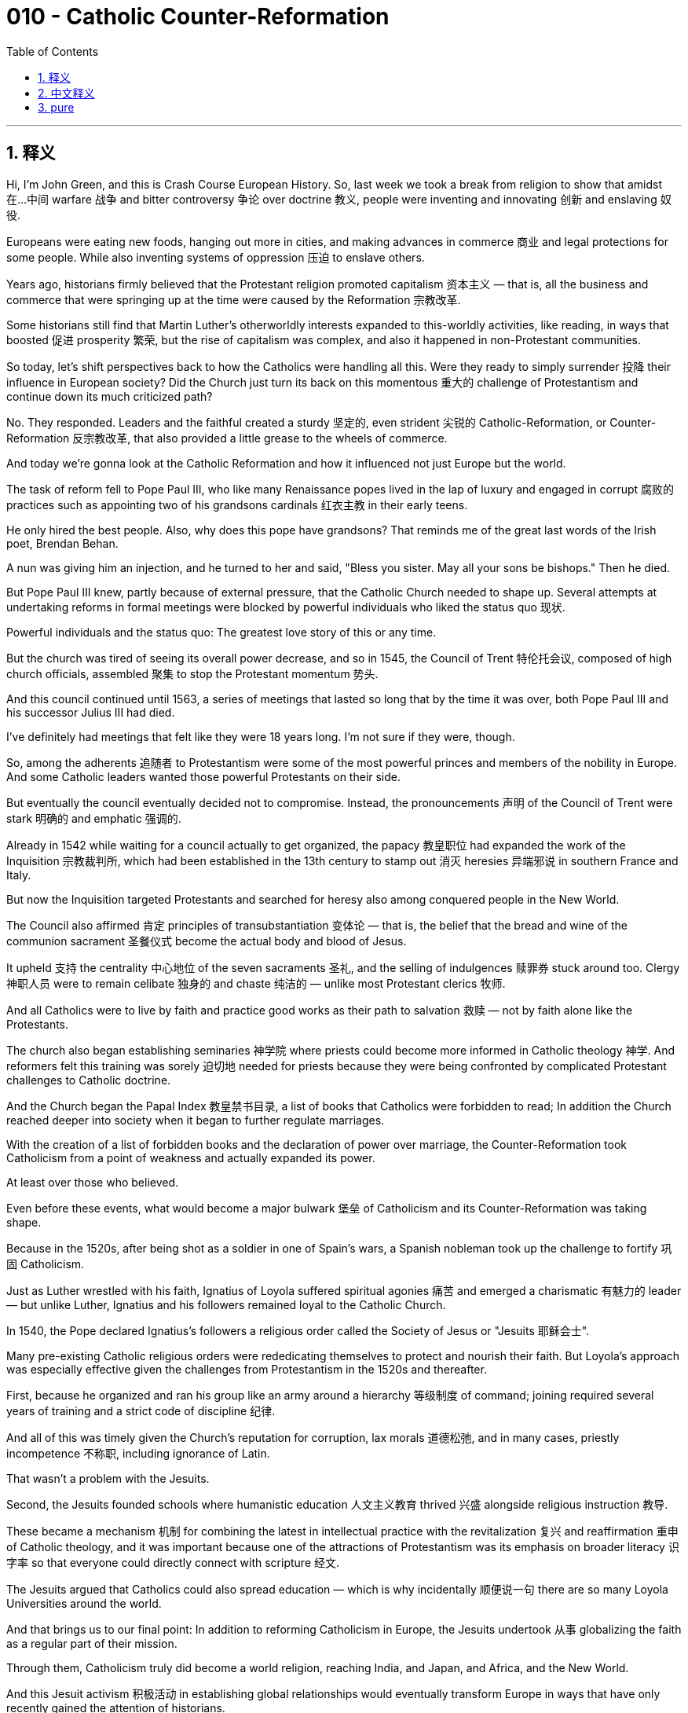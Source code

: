 
= 010 - Catholic Counter-Reformation
:toc: left
:toclevels: 3
:sectnums:
:stylesheet: myAdocCss.css

'''

== 释义


Hi, I'm John Green, and this is Crash Course European History.
So, last week we took a break from religion to show that amidst 在…中间 warfare 战争 and bitter controversy 争论 over doctrine 教义, people were inventing and innovating 创新 and enslaving 奴役.

Europeans were eating new foods, hanging out more in cities, and making advances in commerce 商业 and legal protections for some people. While also inventing systems of oppression 压迫 to enslave others.

Years ago, historians firmly believed that the Protestant religion promoted capitalism 资本主义 — that is, all the business and commerce that were springing up at the time were caused by the Reformation 宗教改革.

Some historians still find that Martin Luther's otherworldly interests expanded to this-worldly activities, like reading, in ways that boosted 促进 prosperity 繁荣, but the rise of capitalism was complex, and also it happened in non-Protestant communities.

So today, let's shift perspectives back to how the Catholics were handling all this. Were they ready to simply surrender 投降 their influence in European society? Did the Church just turn its back on this momentous 重大的 challenge of Protestantism and continue down its much criticized path?

No. They responded. Leaders and the faithful created a sturdy 坚定的, even strident 尖锐的 Catholic-Reformation, or Counter-Reformation 反宗教改革, that also provided a little grease to the wheels of commerce.

And today we're gonna look at the Catholic Reformation and how it influenced not just Europe but the world.

The task of reform fell to Pope Paul III, who like many Renaissance popes lived in the lap of luxury and engaged in corrupt 腐败的 practices such as appointing two of his grandsons cardinals 红衣主教 in their early teens.

He only hired the best people. Also, why does this pope have grandsons? That reminds me of the great last words of the Irish poet, Brendan Behan.

A nun was giving him an injection, and he turned to her and said, "Bless you sister. May all your sons be bishops." Then he died.

But Pope Paul III knew, partly because of external pressure, that the Catholic Church needed to shape up. Several attempts at undertaking reforms in formal meetings were blocked by powerful individuals who liked the status quo 现状.

Powerful individuals and the status quo: The greatest love story of this or any time.

But the church was tired of seeing its overall power decrease, and so in 1545, the Council of Trent 特伦托会议, composed of high church officials, assembled 聚集 to stop the Protestant momentum 势头.

And this council continued until 1563, a series of meetings that lasted so long that by the time it was over, both Pope Paul III and his successor Julius III had died.

I've definitely had meetings that felt like they were 18 years long. I'm not sure if they were, though.

So, among the adherents 追随者 to Protestantism were some of the most powerful princes and members of the nobility in Europe. And some Catholic leaders wanted those powerful Protestants on their side.

But eventually the council eventually decided not to compromise. Instead, the pronouncements 声明 of the Council of Trent were stark 明确的 and emphatic 强调的.

Already in 1542 while waiting for a council actually to get organized, the papacy 教皇职位 had expanded the work of the Inquisition 宗教裁判所, which had been established in the 13th century to stamp out 消灭 heresies 异端邪说 in southern France and Italy.

But now the Inquisition targeted Protestants and searched for heresy also among conquered people in the New World.

The Council also affirmed 肯定 principles of transubstantiation 变体论 — that is, the belief that the bread and wine of the communion sacrament 圣餐仪式 become the actual body and blood of Jesus.

It upheld 支持 the centrality 中心地位 of the seven sacraments 圣礼, and the selling of indulgences 赎罪券 stuck around too. Clergy 神职人员 were to remain celibate 独身的 and chaste 纯洁的 — unlike most Protestant clerics 牧师.

And all Catholics were to live by faith and practice good works as their path to salvation 救赎 — not by faith alone like the Protestants.

The church also began establishing seminaries 神学院 where priests could become more informed in Catholic theology 神学. And reformers felt this training was sorely 迫切地 needed for priests because they were being confronted by complicated Protestant challenges to Catholic doctrine.

And the Church began the Papal Index 教皇禁书目录, a list of books that Catholics were forbidden to read; In addition the Church reached deeper into society when it began to further regulate marriages.

With the creation of a list of forbidden books and the declaration of power over marriage, the Counter-Reformation took Catholicism from a point of weakness and actually expanded its power.

At least over those who believed.

Even before these events, what would become a major bulwark 堡垒 of Catholicism and its Counter-Reformation was taking shape.

Because in the 1520s, after being shot as a soldier in one of Spain's wars, a Spanish nobleman took up the challenge to fortify 巩固 Catholicism.

Just as Luther wrestled with his faith, Ignatius of Loyola suffered spiritual agonies 痛苦 and emerged a charismatic 有魅力的 leader — but unlike Luther, Ignatius and his followers remained loyal to the Catholic Church.

In 1540, the Pope declared Ignatius's followers a religious order called the Society of Jesus or "Jesuits 耶稣会士".

Many pre-existing Catholic religious orders were rededicating themselves to protect and nourish their faith. But Loyola's approach was especially effective given the challenges from Protestantism in the 1520s and thereafter.

First, because he organized and ran his group like an army around a hierarchy 等级制度 of command; joining required several years of training and a strict code of discipline 纪律.

And all of this was timely given the Church's reputation for corruption, lax morals 道德松弛, and in many cases, priestly incompetence 不称职, including ignorance of Latin.

That wasn't a problem with the Jesuits.

Second, the Jesuits founded schools where humanistic education 人文主义教育 thrived 兴盛 alongside religious instruction 教导.

These became a mechanism 机制 for combining the latest in intellectual practice with the revitalization 复兴 and reaffirmation 重申 of Catholic theology, and it was important because one of the attractions of Protestantism was its emphasis on broader literacy 识字率 so that everyone could directly connect with scripture 经文.

The Jesuits argued that Catholics could also spread education — which is why incidentally 顺便说一句 there are so many Loyola Universities around the world.

And that brings us to our final point: In addition to reforming Catholicism in Europe, the Jesuits undertook 从事 globalizing the faith as a regular part of their mission.

Through them, Catholicism truly did become a world religion, reaching India, and Japan, and Africa, and the New World.

And this Jesuit activism 积极活动 in establishing global relationships would eventually transform Europe in ways that have only recently gained the attention of historians.

Let's go to the Thought Bubble.

The Jesuits interacted worldwide with an eye on both short and long-term results — they wanted to convert 使皈依 souls, but they also wanted through schools to shape the way that young people learned, and thus their perspective 观点.

It's important to remember that no education is morally neutral 中立的 — what you learn about shapes the way you look at the world.

And as they traveled, the Jesuits were in constant touch with one another comparing best practices, and they also adapted different strategies to different parts of the world as their order spread across the globe.

They studied local languages before approaching people and in many cases took elements from local beliefs and tried to persuade those they wished to convert that Catholic beliefs were basically identical to local ones.

And it was effective. In China, there were 38,000 converts to Catholicism by 1633. By 1650, there were over a hundred thousand.

Once the Jesuits established these global contacts, they produced reports, first in Latin but then translated into local European languages, and their work created a Eurocentric 以欧洲为中心的 globalization that went way beyond religion.

For example, they became an early version of industrial spies 间谍 when it came to producing porcelain 瓷器, reporting back from China to Europe about the processes that went in to making high-quality porcelain.

Spreading Catholicism was their mission, but the Jesuits were among those advancing commercial and agricultural development as well.

Thanks, Thought Bubble.

Many Catholics really took the Church's reforms to heart, intensifying 加强 their devotions 信仰, sometimes in ways that also helped further the religion's influence around the world.

Among the most renowned 著名的 was the Spanish mystic 神秘主义者 and nun Saint Teresa of Avila, who had a very long birth name that I will not attempt to pronounce.

I mean, mispronouncing things is my thing, but there's no reason to go down that road.

At twenty, she escaped the confines 限制 of her home where she was recuperating 康复 from one of her many, and lifelong, bouts 发作 of illness to join the Carmelite order of nuns.

But once there, she balked at 回避 the superficiality 肤浅 and high society life of constant visits and fancy food.

She began to live out the reformed Church's rededication to faith and good works, being extremely strict in her practice.

She was a proponent 支持者 of self-flagellation 自我鞭挞 ceremonies — self-flagellation being the act of hitting one's self with a whip in imitation of Christ's suffering at the cross.

And she became an inspiration particularly after church leaders had her write down her spiritual experiences in several books that have now become Counter-Reformation classics, such as *Way of Perfection* and *The Book of Foundations*.

At the same time, she went about founding new "discalceate" (shoeless or barefoot) Carmelite religious orders, restoring austerity 苦行 and strictness to religious life.

The Council of Trent had also issued a statement about art, advising that it needed to connect with ordinary people, including the poor.

The aim was not to produce subtle or erudite 博学的 symbolism 象征主义 but to strike emotions, inducing 引发 awe 敬畏 and evoking 唤起 the power and majesty 威严 of the divine.

Gian Lorenzo Bernini produced such effects, for example in the piazza 广场 in front of St. Peter's Basilica.

It features massed columns 柱群, which produce a dramatic setting for papal ritual 仪式.

Protestants had smashed ornate 华丽的 statuary 雕像 of saints and the holy family and instead created simple, unadorned 朴素的 places of worship.

But Catholics embraced majestic 庄严的 religious interiors, enhancing religious figures through the use of light and shade in paintings of Jesus, angels, saints, and the royalty surrounding the divine —

All of which were part of a new style called baroque 巴洛克式的.

Did the world just open? Is there a tiny little baby Jesus dressed up fancy back there?

Indeed, it is the Infant of Prague, or at least a three dollar recreation of it...

So you can see here, this baby Jesus is in a very fancy dress, and I...listen...if I were a tiny baby Jesus, I would wear this fancy dress, but if you've read the gospels, you'll know that like, this is not how tiny baby Jesus dressed.

It is, however, super baroque, emphasizing the majesty of the divine.

And religious statuary like this also expressed the intensity of the Counter-Reformation and its leading figures.

Bernini's statue of St. Teresa of Avila, for instance, would seem to contradict 与…矛盾 the asceticism 禁欲主义 of rejecting ones shoes.

Yet it expressed the ecstatic 狂喜的 relationship with the divine and an overflow of feeling and belief.

Likewise, baroque music expressed complexity through the use of counterpoint 对位法 and emotional and thunderous chords 和弦 that filled parishioners 教区居民 — both illiterate 文盲的 and learned — with religious awe.

One artist who took up the baroque style, some would say with a vengeance 激烈地, was Artemisia Gentileschi.

Trained by her father, Orazio, Gentileschi was raped by a man who'd been hired to give her additional instruction.

She herself was tortured with thumbscrews 拇指夹 by the court in order to ensure that she was telling the truth when her father brought suit against the rapist.

One of the few ways to get revenge...painting.

The frightening *Judith Slaying Holofernes* for instance shows the biblical heroine 女英雄 and her maid getting revenge on the general Holofernes who threatened her people's survival.

From the dramatic imagery 意象 to the high contrast of dark and light, this painting is exemplary 典范的 of counter-reformation art — it evokes 唤起 the senses and an emotional connection to God's word, and it ain't subtle.

So, between the Reformation and the Counter-Reformation, people obsessively 痴迷地 confronted some of the major issues of human existence, right?

Faith, the divine, and the human conduct that should accompany religious belief, and we're still not finished with the repercussions 影响 of this questioning and the responses to it.

These religious upheavals 动荡 weren't just about how to get into heaven; they were also about who should learn and how, and what constituted 构成 an effective human life.

We are still in the shadow of those who modeled new ideas of what matters in human life.

We'll have much more to say about Catholicism and the role of organized religion in people's lives, but first….next week we dig into the world of witchcraft 巫术, shamans 萨满, magic, and alchemy 炼金术, which were also important belief systems in early modern Europe and ones that co-existed with Christianity.

That's right, friends, it will soon be time to turn lead into gold and frog eyes into hex potions. I'll see you then.

'''

== 中文释义


大家好，我是约翰·格林，这里是《速成欧洲史》。
上周我们暂别宗教话题，探讨了在教义纷争与战争冲突中，人们如何发明创新，同时又建立压迫体系奴役他人。

*欧洲人开始食用新食物，更多聚集在城市中，推动商业发展, 并为部分人争取法律保护，却也发明压迫制度奴役另一群人。*

*多年前，历史学家坚定认为, "新教"促进了资本主义——即当时兴起的所有商业活动, 均由"宗教改革"引发。
部分历史学家仍认为，马丁·路德（Martin Luther）对"宗教彼岸"的关注, 延伸至对现世活动（如阅读）的重视，从而推动了繁荣。但资本主义的兴起极为复杂，且在非新教社区同样发生。*

那么今天，我们将视角转回**"天主教的应对"。他们是否准备轻易放弃在欧洲社会的影响力？教会是否对"新教"的重大挑战置之不理，继续走备受批评的老路？**

不，**他们做出了回应。**教会领袖与信徒**发起了一场坚定甚至激进的“天主教改革”（Catholic-Reformation）或称“反宗教改革”（Counter-Reformation），**这一运动甚至为商业发展提供了助力。

今天我们将探讨"天主教改革", 及其如何影响欧洲乃至全球。

改革的重任, 落在教皇保罗三世（Pope Paul III）肩上。与许多文艺复兴时期的教皇一样，他生活奢华，行事腐败——例如在两个孙子年仅十几岁时, 便任命他们为红衣主教。
他“只选用最优秀的人”。不过，**为何这位教皇会有孙子？**这让我想起爱尔兰诗人布兰登·贝汉（Brendan Behan）的临终妙语。
一位修女为他注射时，他转向她说：“愿主保佑你，修女。愿你所有儿子都成为主教。”随后便去世了。

但保罗三世深知（部分因外部压力）, 天主教会需要整顿。*此前多次在正式会议中推动改革的尝试，均被安于现状的权贵阻挠。*
权贵与现状：古往今来最伟大的爱情故事。

但教会已厌倦目睹自身权力衰退，于是在1545年，由高级神职人员组成的"特伦托会议"（Council of Trent）召开，旨在遏制"新教"发展势头。
这场会议持续至1563年，漫长的会期甚至让保罗三世及其继任者尤里乌斯三世（Julius III）都在会议结束前离世。
我确实参加过让人感觉长达18年的会议，不过不确定是否真有那么久。

当时，欧洲部分最有权势的诸侯和贵族, 皈依了新教，部分天主教领袖希望拉拢这些有权势的新教徒。
但会议最终决定不妥协。特伦托会议的宣言鲜明而强硬。

早在1542年，教会等待会议筹备期间，便扩大了宗教裁判所（Inquisition）的职权。该机构成立于13世纪，旨在镇压法国南部和意大利的异端，如今目标转向新教徒，并在新大陆的被征服人群中搜捕异端。

会议还重申了“变体论”（transubstantiation）原则——即认为圣餐中的饼与酒实为耶稣的身体与血。
会议维护七圣礼的核心地位，赎罪券的售卖也得以保留。神职人员需保持独身禁欲——与多数新教神职人员不同。
所有天主教徒需通过信仰与善行走向救赎——而非如新教徒般“因信称义”。

教会开始建立神学院，让神职人员深入学习天主教神学。改革者认为，面对新教对天主教教义的复杂挑战，神职人员急需此类培训。
教会还编制了《禁书目录》（Papal Index），列出天主教徒禁止阅读的书籍；此外，教会进一步介入社会，加强对婚姻的规范。
通过制定禁书目录与宣布对婚姻的管辖权，反宗教改革使天主教从弱势中重振，并切实扩张了权力——至少在信徒中如此。

甚至在这些事件之前，天主教及其反宗教改革的重要支柱已在形成。
16世纪20年代，一位西班牙贵族在西班牙的一场战争中中弹受伤后，决心巩固天主教信仰。
正如路德与自己的信仰搏斗，伊格那丢·罗耀拉（Ignatius of Loyola）历经精神煎熬，成为魅力领袖——但与路德不同，伊格那丢及其追随者始终效忠天主教会。

1540年，教皇将伊格那丢的追随者定为“耶稣会”（Society of Jesus或“Jesuits”）。
许多现存天主教修会重新致力于保护与滋养信仰，但鉴于16世纪20年代及之后新教的挑战，罗耀拉的方法尤为有效。
首先，他将耶稣会像军队一样按等级制度组织管理；加入者需经过数年训练，并遵守严格的纪律准则。
这一切恰逢其时，因为教会正面临腐败、道德松弛以及（在许多情况下）神职人员无能（包括不懂拉丁语）的负面声誉，而耶稣会不存在这些问题。

其次，耶稣会创办学校，将人文教育与宗教 instruction 结合。
这成为将最新学术实践与天主教神学复兴相结合的机制，至关重要——因为新教的吸引力之一在于强调普及识字，使所有人能直接与《圣经》连接。
耶稣会认为天主教徒也可推广教育——这也是为何全球有如此多以“罗耀拉”命名的大学。

这引出我们最后一点：除了在欧洲改革天主教，耶稣会将信仰全球化作为其常规使命的一部分。
通过他们，天主教真正成为世界宗教，传播至印度、日本、非洲和新大陆。
耶稣会建立全球联系的行动最终改变了欧洲，其影响直到最近才引起历史学家的关注。

让我们进入“思想泡泡”环节。

耶稣会在全球活动中兼顾短期与长期目标——他们希望转化灵魂，也希望通过学校塑造年轻人的学习方式，进而影响其观念。
重要的是要记住：没有哪种教育是道德中立的——你所学的内容会塑造你看待世界的方式。

耶稣会士在旅行中保持密切联系，交流最佳实践，并随着修会扩展至全球，针对不同地区调整策略。
他们在接触当地人之前学习当地语言，并在许多情况下吸收当地信仰元素，试图说服皈依者相信天主教信仰与当地信仰基本一致。
这一方法行之有效：截至1633年，中国有3.8万天主教皈依者；至1650年，这一数字超过十万。

耶稣会建立这些全球联系后，开始撰写报告（最初用拉丁语，后译为欧洲当地语言），他们的工作促成了一种以欧洲为中心的全球化，其影响远超宗教范畴。
例如，在瓷器制作方面，他们成为早期“工业间谍”，将中国的高品质瓷器制作工艺传回欧洲。
传播天主教是其使命，但耶稣会也推动了商业与农业发展。

感谢“思想泡泡”。

许多天主教徒真心接纳教会改革，深化自身信仰，其方式有时也助力宗教影响力在全球传播。
其中最著名的人物之一是西班牙神秘主义者、修女阿维拉的圣特蕾莎（Saint Teresa of Avila），她的本名极长，我不打算尝试发音。
虽然念错名字是我的“专长”，但没必要自找麻烦。

20岁时，她从家中逃脱——当时她因终身困扰的多种疾病之一正在休养，随后加入加尔默罗会（Carmelite order）成为修女。
但进入修会后，她对表面化的上流社会生活（频繁访客与精致饮食）感到不满，开始践行改革教会对信仰与善行的重新承诺，修行极为严格。
她支持“自笞”仪式——即用鞭子抽打自己，效仿基督在十字架上的苦难。
教会领袖让她将属灵经历写成多本书籍，这些著作后来成为反宗教改革的经典，如《完美之道》（Way of Perfection）和《奠基之书》（The Book of Foundations），她也因此成为鼓舞人心的人物。
同时，她着手建立新的“赤足”加尔默罗修会（discalceate Carmelite religious orders），为宗教生活恢复苦行与严格戒律。

特伦托会议也发布了关于艺术的声明，建议艺术需与包括穷人在内的普通人建立连接，目标不是创造晦涩或博学的象征，而是打动情感，引发敬畏，唤起神圣的力量与威严。
吉安·洛伦佐·贝尼尼（Gian Lorenzo Bernini）便在圣彼得大教堂（St. Peter's Basilica）前的广场营造了这种效果。
广场上密集的柱群为教皇仪式创造了戏剧性的背景。
新教徒曾砸碎华丽的圣像和圣家雕像，转而打造简洁朴素的礼拜场所；但天主教徒拥抱庄严的宗教内饰，通过耶稣、天使、圣徒及神圣周边“王室”画作中的光影对比，凸显宗教人物——
这一切均属于被称为“巴洛克”（baroque）的新风格。

世界又“打开”了吗？后面是否有穿着华丽的小耶稣像？
确实，这是“布拉格婴儿耶稣像”（Infant of Prague），或至少是三美元的仿制品……
你看，这个婴儿耶稣穿着非常华丽的衣服。听着，如果我是婴儿耶稣，我会穿这件华丽的衣服，但如果你读过福音书就会知道，婴儿耶稣并非如此打扮。
但它确实极具巴洛克风格，强调神圣的威严。
此类宗教雕像也体现了反宗教改革及其领袖人物的强烈情感。
例如，贝尼尼的阿维拉的圣特蕾莎雕像，看似与“赤足”的苦行相悖，却表达了与神的狂喜联结及Overflow的情感与信仰。

同样，巴洛克音乐通过对位法与震撼的情感和弦展现复杂性，让信众（无论文盲或学者）都充满宗教敬畏。
阿尔泰米西娅·真蒂莱斯基（Artemisia Gentileschi）是践行巴洛克风格的艺术家之一，有人认为她的作品充满“复仇般的激情”。
真蒂莱斯基由父亲奥拉齐奥（Orazio）培养，却被一位受雇为她提供额外指导的男子强奸。
当父亲对强奸犯提起诉讼时，她本人竟被法庭用拇指夹刑讯，以确保她所言属实。
她实现复仇的少数方式之一是——绘画。
例如，令人震撼的《朱迪斯杀死霍洛芬斯》（Judith Slaying Holofernes）描绘了圣经中的女英雄与女仆向威胁其民族生存的霍洛芬斯将军复仇的场景。
从戏剧性的意象到强烈的明暗对比，这幅画堪称反宗教改革艺术的典范——它唤起感官共鸣与对上帝话语的情感连接，且毫不含蓄。

因此，在宗教改革与反宗教改革之间，人们执着地探讨人类存在的重大议题，对吧？
信仰、神性，以及与宗教信仰相伴的人类行为，而这场质疑与回应的余波至今未消。
这些宗教动荡不仅关乎如何进入天堂，还关乎谁该学习、如何学习，以及何为有意义的人生。
我们仍处在那些为人类生活“何为重要”树立新观念者的影响之下。

关于天主教及有组织宗教在人们生活中的角色，我们还有很多可探讨，但首先……下周我们将深入巫术、萨满、魔法与炼金术的世界，这些都是近代早期欧洲的重要信仰体系，且与基督教并存。
没错，朋友们，很快我们就要探讨如何将铅炼成黄金，把蛙眼制成诅咒药水了。届时见。

'''

== pure

Hi, I'm John Green, and this is Crash Course European History.
So, last week we took a break from religion to show that amidst warfare and bitter controversy over doctrine, people were inventing and innovating and enslaving.

Europeans were eating new foods, hanging out more in cities, and making advances in commerce and legal protections for some people. While also inventing systems of oppression to enslave others.

Years ago, historians firmly believed that the Protestant religion promoted capitalism -- that is, all the business and commerce that were springing up at the time were caused by the Reformation.

Some historians still find that Martin Luther's otherworldly interests expanded to this-worldly activities, like reading, in ways that boosted prosperity, but the rise of capitalism was complex, and also it happened in non-Protestant communities.

So today, let's shift perspectives back to how the Catholics were handling all this. Were they ready to simply surrender their influence in European society? Did the Church just turn its back on this momentous challenge of Protestantism and continue down its much criticized path?

No. They responded. Leaders and the faithful created a sturdy, even strident Catholic-Reformation, or Counter-Reformation, that also provided a little grease to the wheels of commerce.

And today we're gonna look at the Catholic Reformation and how it influenced not just Europe but the world.

The task of reform fell to Pope Paul III, who like many Renaissance popes lived in the lap of luxury and engaged in corrupt practices such as appointing two of his grandsons cardinals in their early teens.

He only hired the best people. Also, why does this pope have grandsons? That reminds me of the great last words of the Irish poet, Brendan Behan.

A nun was giving him an injection, and he turned to her and said, "Bless you sister. May all your sons be bishops." Then he died.

But Pope Paul III knew, partly because of external pressure, that the Catholic Church needed to shape up. Several attempts at undertaking reforms in formal meetings were blocked by powerful individuals who liked the status quo.

Powerful individuals and the status quo: The greatest love story of this or any time.

But the church was tired of seeing its overall power decrease, and so in 1545, the Council of Trent, composed of high church officials, assembled to stop the Protestant momentum.

And this council continued until 1563, a series of meetings that lasted so long that by the time it was over, both Pope Paul III and his successor Julius III had died.

I've definitely had meetings that felt like they were 18 years long. I'm not sure if they were, though.

So, among the adherents to Protestantism were some of the most powerful princes and members of the nobility in Europe. And some Catholic leaders wanted those powerful Protestants on their side.

But eventually the council eventually decided not to compromise. Instead, the pronouncements of the Council of Trent were stark and emphatic.

Already in 1542 while waiting for a council actually to get organized, the papacy had expanded the work of the Inquisition, which had been established in the 13th century to stamp out heresies in southern France and Italy.

But now the Inquisition targeted Protestants and searched for heresy also among conquered people in the New World.

The Council also affirmed principles of transubstantiation -- that is, the belief that the bread and wine of the communion sacrament become the actual body and blood of Jesus.

It upheld the centrality of the seven sacraments, and the selling of indulgences stuck around too. Clergy were to remain celibate and chaste -- unlike most Protestant clerics.

And all Catholics were to live by faith and practice good works as their path to salvation -- not by faith alone like the Protestants.

The church also began establishing seminaries where priests could become more informed in Catholic theology. And reformers felt this training was sorely needed for priests because they were being confronted by complicated Protestant challenges to Catholic doctrine.

And the Church began the Papal Index, a list of books that Catholics were forbidden to read; In addition the Church reached deeper into society when it began to further regulate marriages.

With the creation of a list of forbidden books and the declaration of power over marriage, the Counter-Reformation took Catholicism from a point of weakness and actually expanded its power.

At least over those who believed.

Even before these events, what would become a major bulwark of Catholicism and its Counter-Reformation was taking shape.

Because in the 1520s, after being shot as a soldier in one of Spain's wars, a Spanish nobleman took up the challenge to fortify Catholicism.

Just as Luther wrestled with his faith, Ignatius of Loyola suffered spiritual agonies and emerged a charismatic leader -- but unlike Luther, Ignatius and his followers remained loyal to the Catholic Church.

In 1540, the Pope declared Ignatius's followers a religious order called the Society of Jesus or "Jesuits."

Many pre-existing Catholic religious orders were rededicating themselves to protect and nourish their faith. But Loyola's approach was especially effective given the challenges from Protestantism in the 1520s and thereafter.

First, because he organized and ran his group like an army around a hierarchy of command; joining required several years of training and a strict code of discipline.

And all of this was timely given the Church's reputation for corruption, lax morals, and in many cases, priestly incompetence, including ignorance of Latin.

That wasn't a problem with the Jesuits.

Second, the Jesuits founded schools where humanistic education thrived alongside religious instruction.

These became a mechanism for combining the latest in intellectual practice with the revitalization and reaffirmation of Catholic theology, and it was important because one of the attractions of Protestantism was its emphasis on broader literacy so that everyone could directly connect with scripture.

The Jesuits argued that Catholics could also spread education -- which is why incidentally there are so many Loyola Universities around the world.

And that brings us to our final point: In addition to reforming Catholicism in Europe, the Jesuits undertook globalizing the faith as a regular part of their mission.

Through them, Catholicism truly did become a world religion, reaching India, and Japan, and Africa, and the New World.

And this Jesuit activism in establishing global relationships would eventually transform Europe in ways that have only recently gained the attention of historians.

Let's go to the Thought Bubble.

The Jesuits interacted worldwide with an eye on both short and long-term results -- they wanted to convert souls, but they also wanted through schools to shape the way that young people learned, and thus their perspective.

It's important to remember that no education is morally neutral -- what you learn about shapes the way you look at the world.

And as they traveled, the Jesuits were in constant touch with one another comparing best practices, and they also adapted different strategies to different parts of the world as their order spread across the globe.

They studied local languages before approaching people and in many cases took elements from local beliefs and tried to persuade those they wished to convert that Catholic beliefs were basically identical to local ones.

And it was effective. In China, there were 38,000 converts to Catholicism by 1633. By 1650, there were over a hundred thousand.

Once the Jesuits established these global contacts, they produced reports, first in Latin but then translated into local European languages, and their work created a Eurocentric globalization that went way beyond religion.

For example, they became an early version of industrial spies when it came to producing porcelain, reporting back from China to Europe about the processes that went in to making high-quality porcelain.

Spreading Catholicism was their mission, but the Jesuits were among those advancing commercial and agricultural development as well.

Thanks, Thought Bubble.

Many Catholics really took the Church's reforms to heart, intensifying their devotions, sometimes in ways that also helped further the religion's influence around the world.

Among the most renowned was the Spanish mystic and nun Saint Teresa of Avila, who had a very long birth name that I will not attempt to pronounce.

I mean, mispronouncing things is my thing, but there's no reason to go down that road.

At twenty, she escaped the confines of her home where she was recuperating from one of her many, and lifelong, bouts of illness to join the Carmelite order of nuns.

But once there, she balked at the superficiality and high society life of constant visits and fancy food.

She began to live out the reformed Church's rededication to faith and good works, being extremely strict in her practice.

She was a proponent of self-flagellation ceremonies -- self-flagellation being the act of hitting one's self with a whip in imitation of Christ's suffering at the cross.

And she became an inspiration particularly after church leaders had her write down her spiritual experiences in several books that have now become Counter-Reformation classics, such as Way of Perfection and The Book of Foundations.

At the same time, she went about founding new "discalceate" (shoeless or barefoot) Carmelite religious orders, restoring austerity and strictness to religious life.

The Council of Trent had also issued a statement about art, advising that it needed to connect with ordinary people, including the poor.

The aim was not to produce subtle or erudite symbolism but to strike emotions, inducing awe and evoking the power and majesty of the divine.

Gian Lorenzo Bernini produced such effects, for example in the piazza in front of St. Peter's Basilica.

It features massed columns, which produce a dramatic setting for papal ritual.

Protestants had smashed ornate statuary of saints and the holy family and instead created simple, unadorned places of worship.

But Catholics embraced majestic religious interiors, enhancing religious figures through the use of light and shade in paintings of Jesus, angels, saints, and the royalty surrounding the divine --

All of which were part of a new style called baroque.

Did the world just open? Is there a tiny little baby Jesus dressed up fancy back there?

Indeed, it is the Infant of Prague, or at least a three dollar recreation of it...

So you can see here, this baby Jesus is in a very fancy dress, and I...listen...if I were a tiny baby Jesus, I would wear this fancy dress, but if you've read the gospels, you'll know that like, this is not how tiny baby Jesus dressed.

It is, however, super baroque, emphasizing the majesty of the divine.

And religious statuary like this also expressed the intensity of the Counter-Reformation and its leading figures.

Bernini's statue of St. Teresa of Avila, for instance, would seem to contradict the asceticism of rejecting ones shoes.

Yet it expressed the ecstatic relationship with the divine and an overflow of feeling and belief.

Likewise, baroque music expressed complexity through the use of counterpoint and emotional and thunderous chords that filled parishioners -- both illiterate and learned -- with religious awe.

One artist who took up the baroque style, some would say with a vengeance, was Artemisia Gentileschi.

Trained by her father, Orazio, Gentileschi was raped by a man who'd been hired to give her additional instruction.

She herself was tortured with thumbscrews by the court in order to ensure that she was telling the truth when her father brought suit against the rapist.

One of the few ways to get revenge...painting.

The frightening "Judith Slaying Holofernes" for instance shows the biblical heroine and her maid getting revenge on the general Holofernes who threatened her people's survival.

From the dramatic imagery to the high contrast of dark and light, this painting is exemplary of counter-reformation art -- it evokes the senses and an emotional connection to God's word, and it ain't subtle.

So, between the Reformation and the Counter-Reformation, people obsessively confronted some of the major issues of human existence, right?

Faith, the divine, and the human conduct that should accompany religious belief, and we're still not finished with the repercussions of this questioning and the responses to it.

These religious upheavals weren't just about how to get into heaven; they were also about who should learn and how, and what constituted an effective human life.

We are still in the shadow of those who modeled new ideas of what matters in human life.

We'll have much more to say about Catholicism and the role of organized religion in people's lives, but first….next week we dig into the world of witchcraft, shamans, magic, and alchemy, which were also important belief systems in early modern Europe and ones that co-existed with Christianity.

That's right, friends, it will soon be time to turn lead into gold and frog eyes into hex potions. I'll see you then.

'''